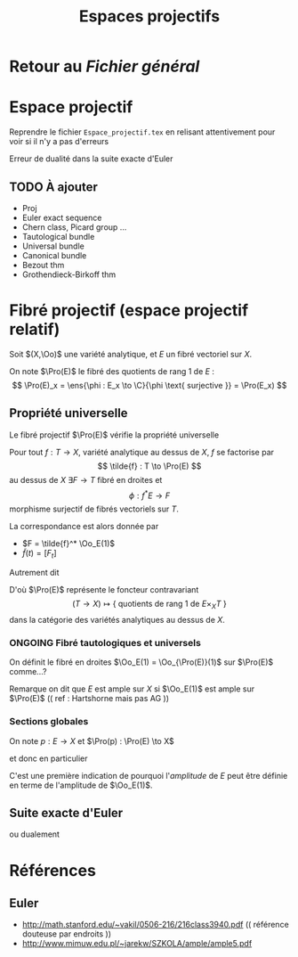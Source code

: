 #+TITLE: Espaces projectifs
#+AUTHOR: 
#+DATE:
#+STARTUP: indent
#+CATEGORY: GeoCom-eg
#+FILETAGS: Projectif
#+TODO: TODO ONGOING VERIFY |

#+LATEX_CLASS: amsdip
#+LATEX_HEADER: \newtheorem{prop}{Proposition}
#+LATEX_HEADER: \newtheorem{cor}{Corollaire}
#+LATEX_HEADER: \newtheorem{thm}{Theoreme}
#+LATEX_HEADER: \newtheorem{defi}{Définition}



* Retour au [[file+emacs:../Programme.org][Fichier général]]

* Espace projectif
Reprendre le fichier ~Espace_projectif.tex~ en relisant attentivement pour voir si il n'y a pas d'erreurs


Erreur de dualité dans la suite exacte d'Euler


** TODO À ajouter
   - Proj
   - Euler exact sequence
   - Chern class, Picard group ...
   - Tautological bundle
   - Universal bundle
   - Canonical bundle
   - Bezout thm
   - Grothendieck-Birkoff thm

* Fibré projectif (espace projectif relatif)
Soit $(X,\Oo)$ une variété analytique, et $E$ un fibré vectoriel sur $X$.

On note $\Pro(E)$ le fibré des quotients de rang $1$ de $E$ :
\[
\Pro(E)_x = \ens{\phi : E_x \to \C}{\phi \text{ surjective }} = \Pro(E_x)
\]

** Propriété universelle
Le fibré projectif $\Pro(E)$ vérifie la propriété universelle

#+BEGIN_prop
Pour tout $f: T \to X$, variété analytique au dessus de $X$, $f$ se factorise par 
\[
\tilde{f} : T \to \Pro(E)
\]
au dessus de $X$ \ssi
\(\exists F  \to T\) fibré en droites et 
\[
\phi : f^*E \to F
\]
morphisme surjectif de fibrés vectoriels sur $T$.
#+END_prop

La correspondance est alors donnée par 
- $F = \tilde{f}^* \Oo_E(1)$
- $\tilde{f}(t) = [F_t]$

Autrement dit
\begin{equation}
\text{Mor}_X(T,\Pro(E)) \simeq \{\text{ quotients de rang 1 de }f^*E\ \}
\end{equation}

D'où $\Pro(E)$ représente le foncteur contravariant
\[
(T \to X) \mapsto \{\text{ quotients de rang 1 de }E\times_X T\ \}
\]
dans la catégorie des variétés analytiques au dessus de $X$.

*** ONGOING Fibré tautologiques et universels

On définit le fibré en droites $\Oo_E(1) = \Oo_{\Pro(E)}(1)$ sur $\Pro(E)$ comme...?

Remarque on dit que $E$ est ample sur $X$ si $\Oo_E(1)$ est ample sur $\Pro(E)$ (( ref : Hartshorne mais pas AG ))

*** Sections globales
On note $p : E \to X$ et $\Pro(p) : \Pro(E) \to X$

\begin{equation}
\Pro(p)_*\Oo_E(1) \simeq \Oo_X(E)
\end{equation}
et donc en particulier
\begin{equation}
H^0(\Pro(E),\Oo_E(1)) \simeq H^0(X,E)
\end{equation}
C'est une première indication de pourquoi l'/amplitude/ de $E$ peut être définie en terme de l'amplitude de $\Oo_E(1)$.

** Suite exacte d'Euler
\begin{equation}
0 \to \Omega_{\Pro(p)} \to \Pro(p)^* E \otimes \Oo_E(-1) \to \Oo_{\Pro(E)} \to 0
\end{equation}
ou dualement
\begin{equation}
0 \to \Oo_{\Pro(E)} \to \Pro(p)^* E^* \otimes \Oo_E(1) \to T_{\Pro(p)} \to 0
\end{equation}


* Références
** Euler
- http://math.stanford.edu/~vakil/0506-216/216class3940.pdf
 (( référence douteuse par endroits ))
- http://www.mimuw.edu.pl/~jarekw/SZKOLA/ample/ample5.pdf

